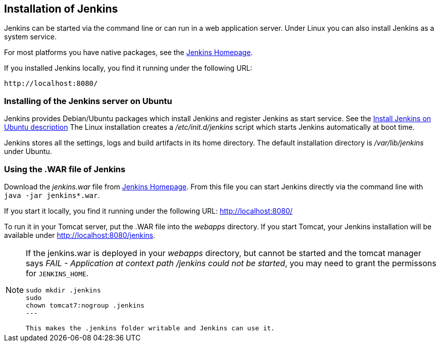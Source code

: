 == Installation of Jenkins

Jenkins can be started via the command line or can run in a web application server.
Under Linux you can also install Jenkins as a system service.

For most platforms you have native packages, see the https://jenkins.io/[Jenkins Homepage].

If you installed Jenkins locally, you find it running under the following URL: 

....
http://localhost:8080/
....

=== Installing of the Jenkins server on Ubuntu

Jenkins provides Debian/Ubuntu packages which install Jenkins and register Jenkins as start service. 
See the https://wiki.jenkins-ci.org/display/JENKINS/Installing+Jenkins+on+Ubuntu[Install Jenkins on Ubuntu description]
The Linux installation creates a _/etc/init.d/jenkins_ script which starts Jenkins automatically at boot time.

Jenkins stores all the settings, logs and build artifacts in its home directory. 
The default installation directory is _/var/lib/jenkins_ under Ubuntu.

=== Using the .WAR file of Jenkins

Download the _jenkins.war_ file from https://jenkins.io/[Jenkins Homepage].
From this file you can start Jenkins directly via the command line with `java -jar jenkins*.war`.

If you start it locally, you find it running under the following URL: http://localhost:8080/

To run it in your Tomcat server, put the .WAR file into the _webapps_ directory. 
If you start Tomcat, your Jenkins installation will be available under http://localhost:8080/jenkins.

[NOTE]
====
If the jenkins.war is deployed in your _webapps_ directory, but cannot be started and the tomcat manager says
_﻿FAIL - Application at context path /jenkins could not be started_, you may need to grant the permissons for `﻿JENKINS_HOME`.

[source,console]
----
﻿sudo mkdir .jenkins
﻿sudo
chown tomcat7:nogroup .jenkins
---

This makes the .jenkins folder writable and Jenkins can use it.
====

